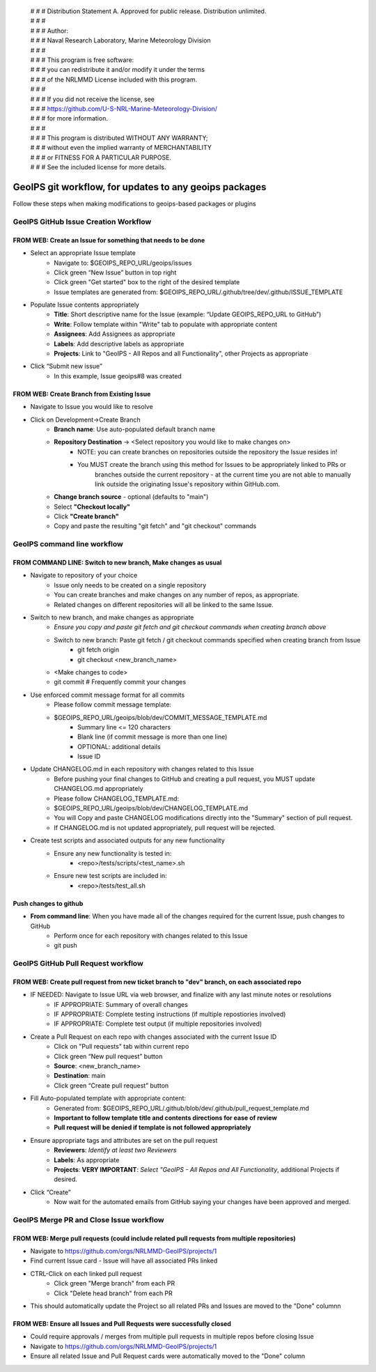  | # # # Distribution Statement A. Approved for public release. Distribution unlimited.
 | # # # 
 | # # # Author:
 | # # # Naval Research Laboratory, Marine Meteorology Division
 | # # # 
 | # # # This program is free software:
 | # # # you can redistribute it and/or modify it under the terms
 | # # # of the NRLMMD License included with this program.
 | # # # 
 | # # # If you did not receive the license, see
 | # # # https://github.com/U-S-NRL-Marine-Meteorology-Division/
 | # # # for more information.
 | # # # 
 | # # # This program is distributed WITHOUT ANY WARRANTY;
 | # # # without even the implied warranty of MERCHANTABILITY
 | # # # or FITNESS FOR A PARTICULAR PURPOSE.
 | # # # See the included license for more details.

#############################################################
GeoIPS git workflow, for updates to any geoips packages
#############################################################

Follow these steps when making modifications to geoips-based packages or plugins 

***************************************
GeoIPS GitHub Issue Creation Workflow
***************************************

FROM WEB: Create an Issue for something that needs to be done
=============================================================
* Select an appropriate Issue template
    * Navigate to: $GEOIPS_REPO_URL/geoips/issues
    * Click green “New Issue” button in top right 
    * Click green "Get started" box to the right of the desired template
    * Issue templates are generated from: $GEOIPS_REPO_URL/.github/tree/dev/.github/ISSUE_TEMPLATE
* Populate Issue contents appropriately
    * **Title**: Short descriptive name for the Issue (example: “Update GEOIPS_REPO_URL to GitHub”)
    * **Write**: Follow template within "Write" tab to populate with appropriate content
    * **Assignees**: Add Assignees as appropriate
    * **Labels**: Add descriptive labels as appropriate
    * **Projects**: Link to "GeoIPS - All Repos and all Functionality", other Projects as appropriate
* Click “Submit new issue”
    * In this example, Issue geoips#8 was created


FROM WEB: Create Branch from Existing Issue
=============================================================
* Navigate to Issue you would like to resolve
* Click on Development->Create Branch
    * **Branch name**: Use auto-populated default branch name
    * **Repository Destination** -> <Select repository you would like to make changes on>
        * NOTE: you can create branches on repositories outside the repository the Issue resides in!
        * You MUST create the branch using this method for Issues to be appropriately linked to PRs or
            branches outside the current repository - at the current time you are not able to manually
            link outside the originating Issue's repository within GitHub.com.
    * **Change branch source** - optional (defaults to "main")
    * Select **"Checkout locally"**
    * Click **"Create branch"**
    * Copy and paste the resulting "git fetch" and "git checkout" commands

******************************
GeoIPS command line workflow
******************************

FROM COMMAND LINE: Switch to new branch, Make changes as usual
===============================================================
* Navigate to repository of your choice
    * Issue only needs to be created on a single repository
    * You can create branches and make changes on any number of repos, as appropriate.
    * Related changes on different repositories will all be linked to the same Issue.

* Switch to new branch, and make changes as appropriate
    * *Ensure you copy and paste git fetch and git checkout commands when creating branch above*
    * Switch to new branch: Paste git fetch / git checkout commands specified when creating branch from Issue
        * git fetch origin
        * git checkout <new_branch_name>
    * <Make changes to code>
    * git commit # Frequently commit your changes

* Use enforced commit message format for all commits
    * Please follow commit message template:
    * $GEOIPS_REPO_URL/geoips/blob/dev/COMMIT_MESSAGE_TEMPLATE.md
        * Summary line <= 120 characters
        * Blank line (if commit message is more than one line)
        * OPTIONAL: additional details
        * Issue ID

* Update CHANGELOG.md in each repository with changes related to this Issue
    * Before pushing your final changes to GitHub and creating a pull request, you MUST update CHANGELOG.md appropriately
    * Please follow CHANGELOG\_TEMPLATE.md:
    * $GEOIPS_REPO_URL/geoips/blob/dev/CHANGELOG_TEMPLATE.md
    * You will Copy and paste CHANGELOG modifications directly into the "Summary" section of pull request.
    * If CHANGELOG.md is not updated appropriately, pull request will be rejected.

* Create test scripts and associated outputs for any new functionality
    * Ensure any new functionality is tested in:
        * <repo>/tests/scripts/<test_name>.sh
    * Ensure new test scripts are included in:
        * <repo>/tests/test_all.sh


Push changes to github 
=============================================================
* **From command line**: When you have made all of the changes required for the current Issue, push changes to GitHub
    * Perform once for each repository with changes related to this Issue
    * git push


*************************************
GeoIPS GitHub Pull Request workflow
*************************************

FROM WEB: Create pull request from new ticket branch to "dev" branch, on each associated repo
=============================================================================================
* IF NEEDED: Navigate to Issue URL via web browser, and finalize with any last minute notes or resolutions
    * IF APPROPRIATE: Summary of overall changes
    * IF APPROPRIATE: Complete testing instructions (if multiple repostiories involved)
    * IF APPROPRIATE: Complete test output (if multiple repositories involved)
* Create a Pull Request on each repo with changes associated with the current Issue ID
    * Click on "Pull requests" tab within current repo
    * Click green “New pull request” button
    * **Source**: <new_branch_name>
    * **Destination**: main
    * Click green “Create pull request” button
* Fill Auto-populated template with appropriate content:
    * Generated from: $GEOIPS_REPO_URL/.github/blob/dev/.github/pull_request_template.md
    * **Important to follow template title and contents directions for ease of review**
    * **Pull request will be denied if template is not followed appropriately**
* Ensure appropriate tags and attributes are set on the pull request
    * **Reviewers**: *Identify at least two Reviewers*
    * **Labels**: As appropriate
    * **Projects**: **VERY IMPORTANT**: *Select "GeoIPS - All Repos and All Functionality*, additional Projects if desired.
* Click “Create”
    * Now wait for the automated emails from GitHub saying your changes have been approved and merged.


******************************************
GeoIPS Merge PR and Close Issue workflow
******************************************

FROM WEB: Merge pull requests (could include related pull requests from multiple repositories)
================================================================================================
* Navigate to https://github.com/orgs/NRLMMD-GeoIPS/projects/1
* Find current Issue card - Issue will have all associated PRs linked
* CTRL-Click on each linked pull request
    * Click green "Merge branch" from each PR
    * Click "Delete head branch" from each PR
* This should automatically update the Project so all related PRs and Issues are moved to the "Done" columnn

FROM WEB: Ensure all Issues and Pull Requests were successfully closed
================================================================================================
* Could require approvals / merges from multiple pull requests in multiple repos before closing Issue
* Navigate to https://github.com/orgs/NRLMMD-GeoIPS/projects/1
* Ensure all related Issue and Pull Request cards were automatically moved to the "Done" column
